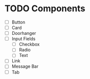 * TODO Components
- [ ] Button
- [ ] Card
- [ ] Doorhanger
- [-] Input Fields
  - [ ] Checkbox
  - [ ] Radio
  - [ ] Text
- [ ] Link
- [ ] Message Bar
- [ ] Tab
